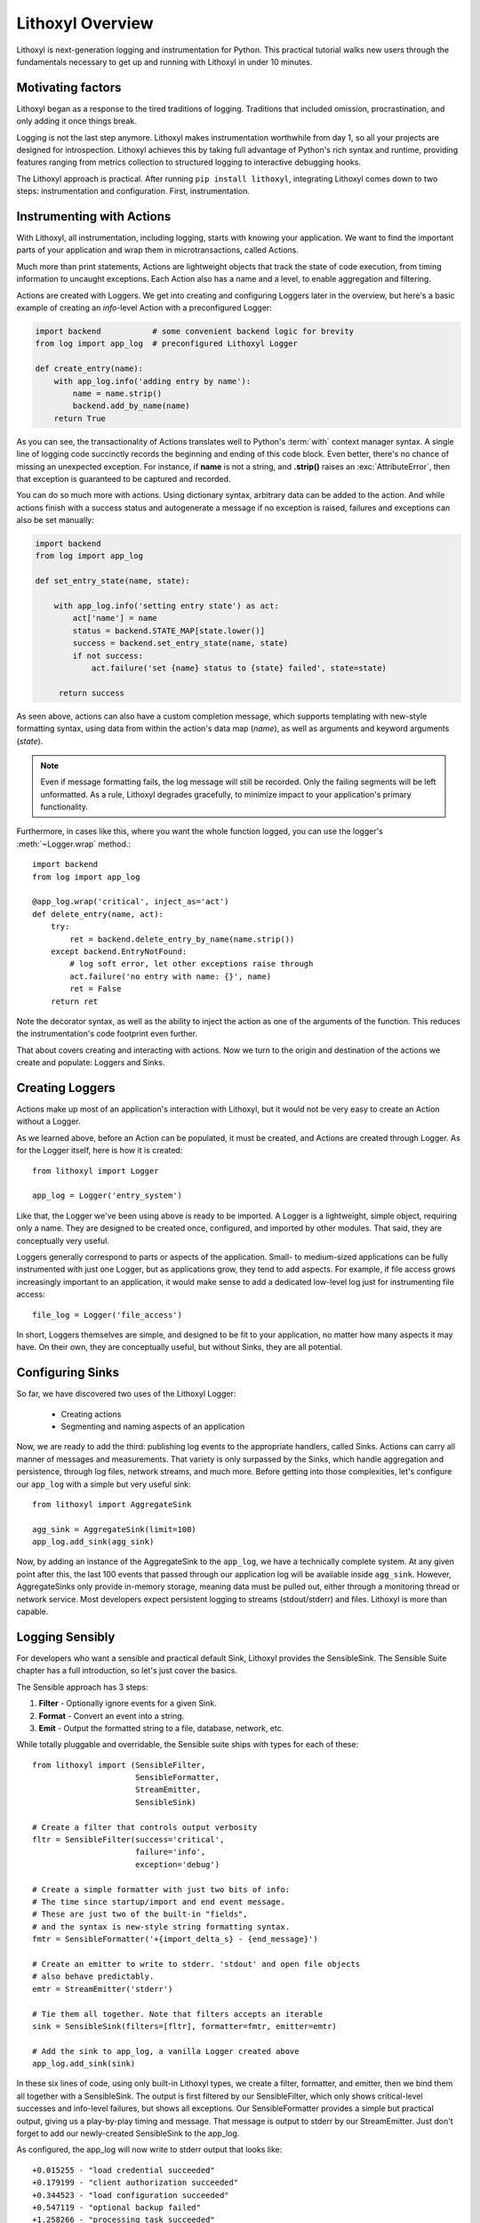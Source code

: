 Lithoxyl Overview
=================

Lithoxyl is next-generation logging and instrumentation for
Python. This practical tutorial walks new users through the
fundamentals necessary to get up and running with Lithoxyl in under 10
minutes.

Motivating factors
------------------

Lithoxyl began as a response to the tired traditions of
logging. Traditions that included omission, procrastination, and only
adding it once things break.

Logging is not the last step anymore. Lithoxyl makes instrumentation
worthwhile from day 1, so all your projects are designed for
introspection. Lithoxyl achieves this by taking full advantage of
Python's rich syntax and runtime, providing features ranging from
metrics collection to structured logging to interactive debugging
hooks.

The Lithoxyl approach is practical. After running ``pip install
lithoxyl``, integrating Lithoxyl comes down to two steps:
instrumentation and configuration. First, instrumentation.

Instrumenting with Actions
--------------------------

With Lithoxyl, all instrumentation, including logging, starts with
knowing your application. We want to find the important parts of your
application and wrap them in microtransactions, called Actions.

Much more than print statements, Actions are lightweight objects that
track the state of code execution, from timing information to uncaught
exceptions. Each Action also has a name and a level, to enable
aggregation and filtering.

Actions are created with Loggers. We get into creating and configuring
Loggers later in the overview, but here's a basic example of creating
an *info*-level Action with a preconfigured Logger:

.. code-block:: python

  import backend           # some convenient backend logic for brevity
  from log import app_log  # preconfigured Lithoxyl Logger

  def create_entry(name):
      with app_log.info('adding entry by name'):
          name = name.strip()
          backend.add_by_name(name)
      return True

As you can see, the transactionality of Actions translates well to
Python's :term:`with` context manager syntax. A single line of logging
code succinctly records the beginning and ending of this code
block. Even better, there's no chance of missing an unexpected
exception. For instance, if **name** is not a string, and **.strip()**
raises an :exc:`AttributeError`, then that exception is guaranteed to
be captured and recorded.

You can do so much more with actions. Using dictionary syntax,
arbitrary data can be added to the action. And while actions finish
with a success status and autogenerate a message if no exception is
raised, failures and exceptions can also be set manually:

.. code-block:: python

  import backend
  from log import app_log

  def set_entry_state(name, state):

      with app_log.info('setting entry state') as act:
          act['name'] = name
          status = backend.STATE_MAP[state.lower()]
          success = backend.set_entry_state(name, state)
          if not success:
              act.failure('set {name} status to {state} failed', state=state)

       return success

As seen above, actions can also have a custom completion message,
which supports templating with new-style formatting syntax, using data
from within the action's data map (*name*), as well as arguments and
keyword arguments (*state*).

.. note::

   Even if message formatting fails, the log message will still be
   recorded. Only the failing segments will be left unformatted. As a
   rule, Lithoxyl degrades gracefully, to minimize impact to your
   application's primary functionality.

Furthermore, in cases like this, where you want the whole function
logged, you can use the logger's :meth:`~Logger.wrap` method.::

  import backend
  from log import app_log

  @app_log.wrap('critical', inject_as='act')
  def delete_entry(name, act):
      try:
          ret = backend.delete_entry_by_name(name.strip())
      except backend.EntryNotFound:
          # log soft error, let other exceptions raise through
          act.failure('no entry with name: {}', name)
          ret = False
      return ret

Note the decorator syntax, as well as the ability to inject the
action as one of the arguments of the function. This reduces the
instrumentation's code footprint even further.

That about covers creating and interacting with actions. Now we turn
to the origin and destination of the actions we create and populate:
Loggers and Sinks.

Creating Loggers
----------------

Actions make up most of an application's interaction with Lithoxyl,
but it would not be very easy to create an Action without a Logger.

As we learned above, before an Action can be populated, it must be
created, and Actions are created through Logger. As for the Logger
itself, here is how it is created::

  from lithoxyl import Logger

  app_log = Logger('entry_system')

Like that, the Logger we've been using above is ready to be
imported. A Logger is a lightweight, simple object, requiring only a
name. They are designed to be created once, configured, and imported
by other modules. That said, they are conceptually very useful.

Loggers generally correspond to parts or aspects of the
application. Small- to medium-sized applications can be fully
instrumented with just one Logger, but as applications grow, they tend
to add aspects. For example, if file access grows increasingly
important to an application, it would make sense to add a dedicated
low-level log just for instrumenting file access::

  file_log = Logger('file_access')

In short, Loggers themselves are simple, and designed to be fit to
your application, no matter how many aspects it may have. On their
own, they are conceptually useful, but without Sinks, they are all
potential.

.. _configuring_sinks:

Configuring Sinks
-----------------

So far, we have discovered two uses of the Lithoxyl Logger:

  * Creating actions
  * Segmenting and naming aspects of an application

Now, we are ready to add the third: publishing log events to the
appropriate handlers, called Sinks. Actions can carry all manner of
messages and measurements. That variety is only surpassed by the
Sinks, which handle aggregation and persistence, through log files,
network streams, and much more. Before getting into those
complexities, let's configure our ``app_log`` with a simple but very
useful sink::

  from lithoxyl import AggregateSink

  agg_sink = AggregateSink(limit=100)
  app_log.add_sink(agg_sink)

Now, by adding an instance of the AggregateSink to the ``app_log``, we
have a technically complete system. At any given point after this, the
last 100 events that passed through our application log will be
available inside ``agg_sink``. However, AggregateSinks only provide
in-memory storage, meaning data must be pulled out, either through a
monitoring thread or network service. Most developers expect
persistent logging to streams (stdout/stderr) and files. Lithoxyl is
more than capable.

Logging Sensibly
----------------

For developers who want a sensible and practical default Sink,
Lithoxyl provides the SensibleSink. The Sensible Suite chapter has a
full introduction, so let's just cover the basics.

The Sensible approach has 3 steps:

1. **Filter** - Optionally ignore events for a given Sink.
2. **Format** - Convert an event into a string.
3. **Emit** - Output the formatted string to a file, database, network, etc.

While totally pluggable and overridable, the Sensible suite ships with
types for each of these::

  from lithoxyl import (SensibleFilter,
                        SensibleFormatter,
                        StreamEmitter,
                        SensibleSink)

  # Create a filter that controls output verbosity
  fltr = SensibleFilter(success='critical',
                        failure='info',
                        exception='debug')

  # Create a simple formatter with just two bits of info:
  # The time since startup/import and end event message.
  # These are just two of the built-in "fields",
  # and the syntax is new-style string formatting syntax.
  fmtr = SensibleFormatter('+{import_delta_s} - {end_message}')

  # Create an emitter to write to stderr. 'stdout' and open file objects
  # also behave predictably.
  emtr = StreamEmitter('stderr')

  # Tie them all together. Note that filters accepts an iterable
  sink = SensibleSink(filters=[fltr], formatter=fmtr, emitter=emtr)

  # Add the sink to app_log, a vanilla Logger created above
  app_log.add_sink(sink)

In these six lines of code, using only built-in Lithoxyl types, we
create a filter, formatter, and emitter, then we bind them all
together with a SensibleSink. The output is first filtered by our
SensibleFilter, which only shows critical-level successes and
info-level failures, but shows all exceptions. Our SensibleFormatter
provides a simple but practical output, giving us a play-by-play
timing and message. That message is output to stderr by our
StreamEmitter. Just don't forget to add our newly-created SensibleSink
to the app_log.

As configured, the app_log will now write to stderr output that looks
like::

  +0.015255 - "load credential succeeded"
  +0.179199 - "client authorization succeeded"
  +0.344523 - "load configuration succeeded"
  +0.547119 - "optional backup failed"
  +1.258266 - "processing task succeeded"

Ain't it a thing of beauty? Here we see the SensibleFormatter at
work. It may not look like much, but there is a powerful feature at
work.

The ambitious aim underlying the Sensible approach is to create
human-readable structured logs. These are logs that are guaranteed to
be uniformly formatted and escaped, allowing them to be loaded for
further processing steps, such as collation with other logs, ETL into
database/OLAP, and calculation of system-wide statistics. Extending
the flow of logged information opens up many new roads in debugging,
optimization, and system robustification, easily justifying a bit of
extra up-front setup.

Here we only used two fields, *import_time_s* and *end_message*. The
list of Sensible built-in fields is quite expansive and worth a look
when designing your own log formats.
